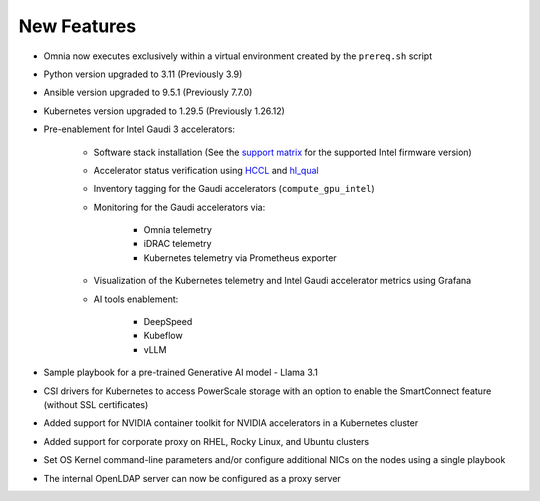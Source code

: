 New Features
============

* Omnia now executes exclusively within a virtual environment created by the ``prereq.sh`` script

* Python version upgraded to 3.11 (Previously 3.9)

* Ansible version upgraded to 9.5.1 (Previously 7.7.0)

* Kubernetes version upgraded to 1.29.5 (Previously 1.26.12)

* Pre-enablement for Intel Gaudi 3 accelerators:

    * Software stack installation (See the `support matrix <SupportMatrix/omniainstalledsoftware.html>`_ for the supported Intel firmware version)

    * Accelerator status verification using `HCCL <https://docs.habana.ai/en/latest/API_Reference_Guides/HCCL_APIs/index.html>`_ and `hl_qual <https://docs.habana.ai/en/latest/Management_and_Monitoring/Qualification_Library/index.html>`_

    * Inventory tagging for the Gaudi accelerators (``compute_gpu_intel``)

    * Monitoring for the Gaudi accelerators via:

        * Omnia telemetry
        * iDRAC telemetry
        * Kubernetes telemetry via Prometheus exporter

    * Visualization of the Kubernetes telemetry and Intel Gaudi accelerator metrics using Grafana

    * AI tools enablement:

        * DeepSpeed
        * Kubeflow
        * vLLM

* Sample playbook for a pre-trained Generative AI model - Llama 3.1

* CSI drivers for Kubernetes to access PowerScale storage with an option to enable the SmartConnect feature (without SSL certificates)

* Added support for NVIDIA container toolkit for NVIDIA accelerators in a Kubernetes cluster

* Added support for corporate proxy on RHEL, Rocky Linux, and Ubuntu clusters

* Set OS Kernel command-line parameters and/or configure additional NICs on the nodes using a single playbook

* The internal OpenLDAP server can now be configured as a proxy server














